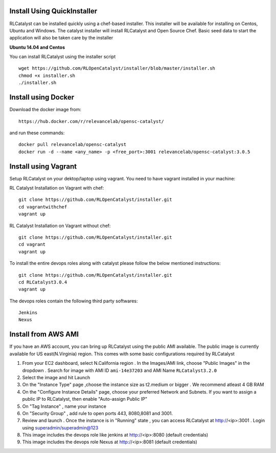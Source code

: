 


.. _install-installer:


Install Using QuickInstaller
============================

RLCatalyst can be installed quickly using a chef-based installer. This installer will be available for installing on Centos, Ubuntu and Windows. The catalyst installer will install RLCatalyst and Open Source Chef. Basic seed data to start the application will also be taken care by the installer

**Ubuntu 14.04 and Centos**

You can install RLCatalyst using the installer script ::

    wget https://github.com/RLOpenCatalyst/installer/blob/master/installer.sh
    chmod +x installer.sh
    ./installer.sh


.. _install-docker:
Install using Docker
====================

Download the docker image from::

    https://hub.docker.com/r/relevancelab/opensc-catalyst/

and run these commands::

    docker pull relevancelab/opensc-catalyst
    docker run -d --name <any_name> -p <free_port>:3001 relevancelab/opensc-catalyst:3.0.5



.. _install-vagrant:
Install using Vagrant
=====================
Setup RLCatalyst on your dektop/laptop using vagrant. You need to have vagrant installed in your machine::
    
RL Catalyst Installation on Vagrant with chef::

    git clone https://github.com/RLOpenCatalyst/installer.git
    cd vagrantwithchef
    vagrant up

RL Catalyst Installation on Vagrant without chef::

    git clone https://github.com/RLOpenCatalyst/installer.git
    cd vagrant
    vagrant up

To install the entire devops roles along with catalyst please follow the below mentioned instructions::

    git clone https://github.com/RLOpenCatalyst/installer.git
    cd RLCatalyst3.0.4
    vagrant up

The devops roles contain the following third party softwares::
    
    Jenkins
    Nexus



.. _install-ami:

Install from AWS AMI
====================

If you have an AWS account, you can bring up RLCatalyst using the public AMI available. The public image is currently available for US east(N.Virginia) region. This comes with some basic configurations required by RLCatalyst

1. From your EC2 dashboard, select N.California region . In the Images/AMI link, choose "Public Images" in the dropdown . Search for image with AMI ID ``ami-14e37203`` and AMI Name ``RLCatalyst3.2.0``
2. Select the image and hit Launch
3. On the "Instance Type" page ,choose the instance size as t2.medium or bigger . We recommend atleast 4 GB RAM
4. On the "Configure Instance Details" page, choose your preferred Network and Subnets. If you want to assign a public IP to RLCatalyst, then enable "Auto-assign Public IP"
5. On "Tag Instance" , name your instance
6. On "Security Group" , add rule to open ports 443, 8080,8081 and 3001.
7. Review and launch . Once the instance is in "Running" state , you can access RLCatalyst at http://<ip>:3001 . Login using superadmin/superadmin@123
8. This image includes the devops role like jenkins at http://<ip>:8080 (default credentials)
9. This image includes the devops role Nexus at http://<ip>:8081 (default credentials)




